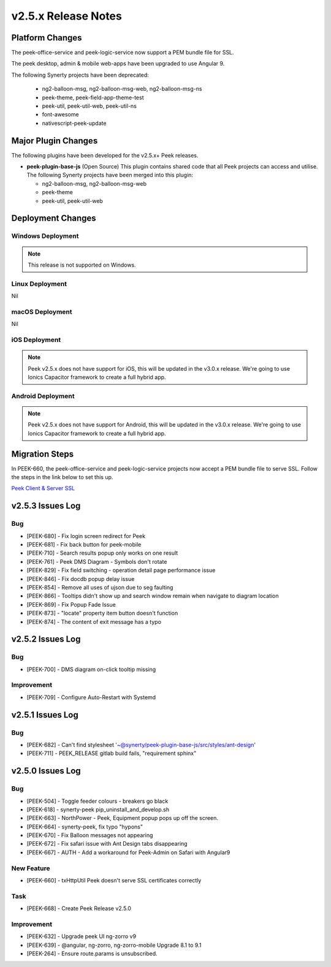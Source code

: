 .. _release_notes_v2.5.x:

====================
v2.5.x Release Notes
====================

Platform Changes
----------------

The peek-office-service and peek-logic-service now support a PEM bundle file for SSL.

The peek desktop, admin & mobile web-apps have been upgraded to use Angular 9.

The following Synerty projects have been deprecated:

    *   ng2-balloon-msg, ng2-balloon-msg-web, ng2-balloon-msg-ns

    *   peek-theme, peek-field-app-theme-test

    *   peek-util, peek-util-web, peek-util-ns

    *   font-awesome

    *   nativescript-peek-update

Major Plugin Changes
--------------------

The following plugins have been developed for the v2.5.x+ Peek releases.

*   **peek-plugin-base-js** (Open Source)
    This plugin contains shared code that all Peek projects can access and utilise.
    The following Synerty projects have been merged into this plugin:

    *   ng2-balloon-msg, ng2-balloon-msg-web

    *   peek-theme

    *   peek-util, peek-util-web

Deployment Changes
------------------

Windows Deployment
``````````````````

.. note:: This release is not supported on Windows.

Linux Deployment
````````````````

Nil

macOS Deployment
````````````````

Nil

iOS Deployment
``````````````

.. note:: Peek v2.5.x does not have support for iOS, this will be updated in the v3.0.x release.
    We're going to use Ionics Capacitor framework to create a full hybrid app.

Android Deployment
``````````````````

.. note:: Peek v2.5.x does not have support for Android, this will be updated in the v3.0.x release.
    We're going to use Ionics Capacitor framework to create a full hybrid app.

Migration Steps
---------------

In PEEK-660, the peek-office-service and peek-logic-service projects now accept a PEM bundle file to serve SSL.
Follow the steps in the link below to set this up.

`Peek Client & Server SSL <https://synerty-peek.readthedocs.io/en/latest/administration/admin_config_platform.html#peek-office-service-server-ssl>`_

v2.5.3 Issues Log
-----------------

Bug
```

*   [PEEK-680] - Fix login screen redirect for Peek

*   [PEEK-681] - Fix back button for peek-mobile

*   [PEEK-710] - Search results popup only works on one result

*   [PEEK-761] - Peek DMS Diagram - Symbols don't rotate

*   [PEEK-829] - Fix field switching - operation detail page performance issue

*   [PEEK-846] - Fix docdb popup delay issue

*   [PEEK-854] - Remove all uses of ujson due to seg faulting

*   [PEEK-866] - Tooltips didn't show up and search window remain when navigate to diagram location

*   [PEEK-869] - Fix Popup Fade Issue

*   [PEEK-873] - "locate" property item button doesn't function

*   [PEEK-874] - The content of exit message has a typo


v2.5.2 Issues Log
-----------------

Bug
```

*   [PEEK-700] - DMS diagram on-click tooltip missing

Improvement
```````````

*   [PEEK-709] - Configure Auto-Restart with Systemd

v2.5.1 Issues Log
-----------------

Bug
```

*   [PEEK-682] - Can't find stylesheet '~@synerty/peek-plugin-base-js/src/styles/ant-design'

*   [PEEK-711] - PEEK_RELEASE gitlab build fails, "requirement sphinx"

v2.5.0 Issues Log
-----------------

Bug
```

*   [PEEK-504] - Toggle feeder colours - breakers go black

*   [PEEK-618] - synerty-peek pip_uninstall_and_develop.sh

*   [PEEK-663] - NorthPower - Peek, Equipment popup pops up off the screen.

*   [PEEK-664] - synerty-peek, fix typo "hypons"

*   [PEEK-670] - Fix Balloon messages not appearing

*   [PEEK-672] - Fix safari issue with Ant Design tabs disappearing

*   [PEEK-667] - AUTH - Add a workaround for Peek-Admin on Safari with Angular9

New Feature
```````````

*   [PEEK-660] - txHttpUtil Peek doesn't serve SSL certificates correctly

Task
````

*   [PEEK-668] - Create Peek Release v2.5.0

Improvement
```````````

*   [PEEK-632] - Upgrade peek UI ng-zorro v9

*   [PEEK-639] - @angular, ng-zorro, ng-zorro-mobile Upgrade 8.1 to 9.1

*   [PEEK-264] - Ensure route.params is unsubscribed.
